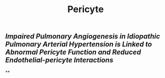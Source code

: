 #+TITLE: Pericyte

** [[Impaired Pulmonary Angiogenesis in Idiopathic Pulmonary Arterial Hypertension is Linked to Abnormal Pericyte Function and Reduced Endothelial-pericyte Interactions]]
**
